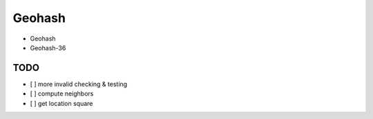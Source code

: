 Geohash
=======

* Geohash
* Geohash-36

TODO
----

* [ ] more invalid checking & testing
* [ ] compute neighbors
* [ ] get location square
